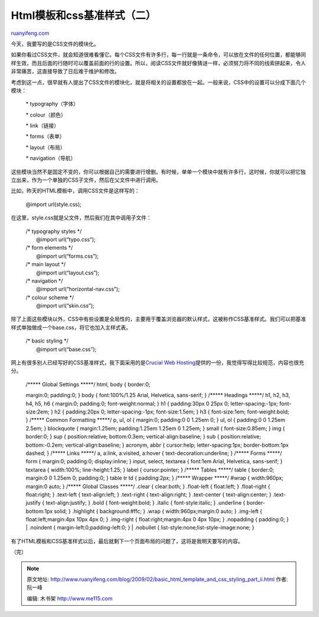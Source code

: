 .. _200902_basic_html_template_and_css_styling_part_ii:

Html模板和css基准样式（二）
==============================================

`ruanyifeng.com <http://www.ruanyifeng.com/blog/2009/02/basic_html_template_and_css_styling_part_ii.html>`__

今天，我要写的是CSS文件的模块化。

如果你看过CSS文件，就会知道很难看懂它。每个CSS文件有许多行，每一行就是一条命令，可以放在文件的任何位置，都能够同样生效，而且后面的行随时可以覆盖前面的行的设置。所以，阅读CSS文件就好像猜谜一样，必须努力将不同的线索拼起来，令人非常痛苦，这直接导致了日后难于维护和修改。

考虑到这一点，很早就有人提出了CSS文件的模块化，就是将相关的设置都放在一起。一般来说，CSS中的设置可以分成下面几个模块：

    \* typography（字体）

    \* colour（颜色）

    \* link（链接）

    \* forms（表单）

    \* layout（布局）

    \* navigation（导航）

这些模块当然不是固定不变的，你可以根据自己的需要进行增删。有时候，单单一个模块中就有许多行，这时候，你就可以把它独立出来，作为一个单独的CSS子文件，然后在父文件中进行调用。

比如，昨天的HTML模板中，调用CSS文件是这样写的：

    @import url(style.css);

在这里，style.css就是父文件，然后我们在其中调用子文件：

    | /\* typography styles \*/
    |  @import url(“typo.css”);

    | /\* form elements \*/
    |  @import url(“forms.css”);

    | /\* main layout \*/
    |  @import url(“layout.css”);

    | /\* navigation \*/
    |  @import url(“horizontal-nav.css”);

    | /\* colour scheme \*/
    |  @import url(“skin.css”);

除了上面这些模块以外，CSS中有些设置是全局性的，主要用于覆盖浏览器的默认样式，这被称作CSS基准样式。我们可以把基准样式单独做成一个base.css，将它也加入主样式表。

    | /\* basic styling \*/
    |  @import url(“base.css”);

网上有很多别人已经写好的CSS基准样式，我下面采用的是\ `Crucial Web
Hosting <http://www.crucialwebhost.com/blog/master-stylesheet-the-most-useful-css-technique/>`__\ 提供的一份，我觉得写得比较规范，内容也很充分。

    | /\*\*\*\*\* Global Settings \*\*\*\*\*/ html, body { border:0;
    margin:0; padding:0; } body { font:100%/1.25 Arial, Helvetica,
    sans-serif; } /\*\*\*\*\* Headings \*\*\*\*\*/ h1, h2, h3, h4, h5,
    h6 { margin:0; padding:0; font-weight:normal; } h1 { padding:30px
    0 25px 0; letter-spacing:-1px; font-size:2em; } h2 { padding:20px 0;
    letter-spacing:-1px; font-size:1.5em; } h3 { font-size:1em;
    font-weight:bold; } /\*\*\*\*\* Common Formatting \*\*\*\*\*/ p, ul,
    ol { margin:0; padding:0 0 1.25em 0; } ul, ol { padding:0 0 1.25em
    2.5em; } blockquote { margin:1.25em; padding:1.25em 1.25em 0 1.25em;
    } small { font-size:0.85em; } img { border:0; } sup {
    position:relative; bottom:0.3em; vertical-align:baseline; } sub {
    position:relative; bottom:-0.2em; vertical-align:baseline; }
    acronym, abbr { cursor:help; letter-spacing:1px; border-bottom:1px
    dashed; } /\*\*\*\*\* Links \*\*\*\*\*/ a, a:link, a:visited,
    a:hover { text-decoration:underline; } /\*\*\*\*\* Forms \*\*\*\*\*/
    form { margin:0; padding:0; display:inline; } input, select,
    textarea { font:1em Arial, Helvetica, sans-serif; } textarea {
    width:100%; line-height:1.25; } label { cursor:pointer; }
    /\*\*\*\*\* Tables \*\*\*\*\*/ table { border:0; margin:0 0 1.25em
    0; padding:0; } table tr td { padding:2px; } /\*\*\*\*\* Wrapper
    \*\*\*\*\*/ #wrap { width:960px; margin:0 auto; } /\*\*\*\*\* Global
    Classes \*\*\*\*\*/ .clear { clear:both; } .float-left { float:left;
    } .float-right { float:right; } .text-left { text-align:left; }
    .text-right { text-align:right; } .text-center { text-align:center;
    } .text-justify { text-align:justify; } .bold { font-weight:bold; }
    .italic { font-style:italic; } .underline { border-bottom:1px solid;
    } .highlight { background:#ffc; } .wrap { width:960px;margin:0 auto;
    } .img-left { float:left;margin:4px 10px 4px 0; } .img-right {
    float:right;margin:4px 0 4px 10px; } .nopadding { padding:0; }
    |  .noindent { margin-left:0;padding-left:0; }
    |  .nobullet { list-style:none;list-style-image:none; }

有了HTML模板和CSS基准样式以后，最后就剩下一个页面布局的问题了，这将是我明天要写的内容。

（完）

.. note::
    原文地址: http://www.ruanyifeng.com/blog/2009/02/basic_html_template_and_css_styling_part_ii.html 
    作者: 阮一峰 

    编辑: 木书架 http://www.me115.com